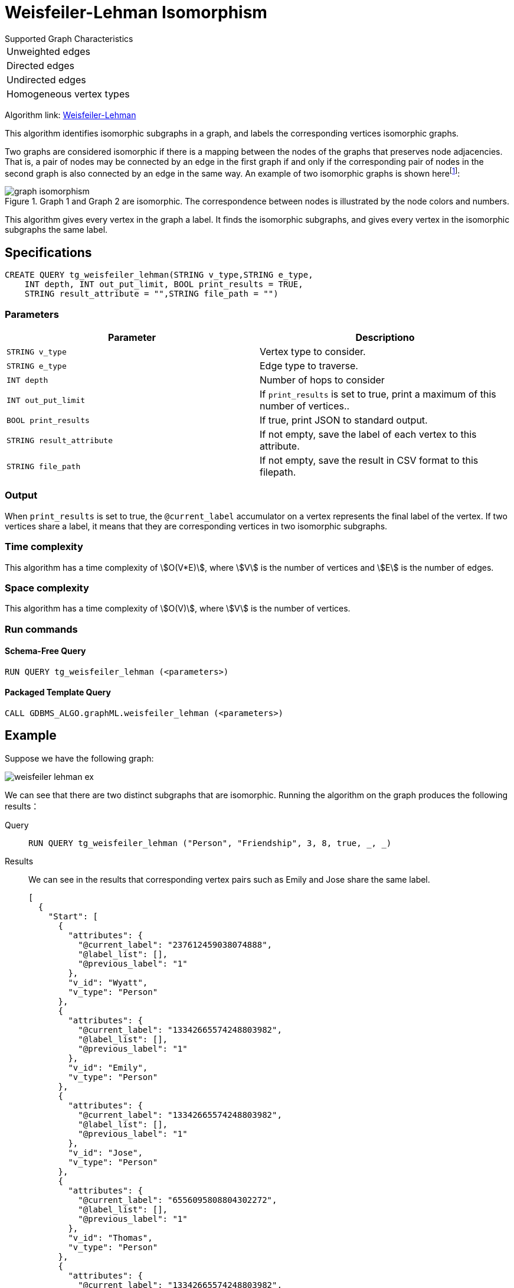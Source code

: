 = Weisfeiler-Lehman Isomorphism
:description: Overview of the Weisfeiler-Lehman for detecting isomorphic graphs.
:page-aliases: graph-ml:node-embeddings:weisfeiler-lehman.adoc
:fn-iso-article: footnote:[David Bieber, The Weisfeiler-Lehman Isomorphism Test, https://davidbieber.com/post/2019-05-10-weisfeiler-lehman-isomorphism-test/]

.Supported Graph Characteristics
****
[cols='1']
|===
^|Unweighted edges
^|Directed edges
^|Undirected edges
^|Homogeneous vertex types
|===

Algorithm link: https://github.com/tigergraph/gsql-graph-algorithms/tree/master/algorithms/GraphML/Embeddings/weisfeiler_lehman[Weisfeiler-Lehman]

****

This algorithm identifies isomorphic subgraphs in a graph, and labels the corresponding vertices isomorphic graphs.

Two graphs are considered isomorphic if there is a mapping between the nodes of the graphs that preserves node adjacencies.
That is, a pair of nodes may be connected by an edge in the first graph if and only if the corresponding pair of nodes in the second graph is also connected by an edge in the same way.
An example of two isomorphic graphs is shown here{fn-iso-article}:

.Graph 1 and Graph 2 are isomorphic. The correspondence between nodes is illustrated by the node colors and numbers.
image::graph-isomorphism.png[]

This algorithm gives every vertex in the graph a label.
It finds the isomorphic subgraphs, and gives every vertex in the isomorphic subgraphs the same label.

== Specifications

[,gsql]
----
CREATE QUERY tg_weisfeiler_lehman(STRING v_type,STRING e_type,
    INT depth, INT out_put_limit, BOOL print_results = TRUE,
    STRING result_attribute = "",STRING file_path = "")
----
=== Parameters


|===
|Parameter |Descriptiono

|`STRING v_type`
|Vertex type to consider.

|`STRING e_type`
|Edge type to traverse.

|`INT depth`
|Number of hops to consider

|`INT out_put_limit`
|If `print_results` is set to true, print a maximum of this number of vertices..

|`BOOL print_results`
|If true, print JSON to standard output.

|`STRING result_attribute`
|If not empty, save the label of each vertex to this attribute.

|`STRING file_path`
|If not empty, save the result in CSV format to this filepath.
|===

=== Output

When `print_results` is set to true, the `@current_label` accumulator on a vertex represents the final label of the vertex.
If two vertices share a label, it means that they are corresponding vertices in two isomorphic subgraphs.



=== Time complexity
This algorithm has a time complexity of stem:[O(V*E)], where stem:[V] is the number of vertices and stem:[E] is the number of edges.

=== Space complexity
This algorithm has a time complexity of stem:[O(V)], where stem:[V] is the number of vertices.


=== Run commands

==== Schema-Free Query

[source.wrap,gsql]
----
RUN QUERY tg_weisfeiler_lehman (<parameters>)
----

==== Packaged Template Query

[source.wrap,gsql]
----
CALL GDBMS_ALGO.graphML.weisfeiler_lehman (<parameters>)
----


== Example

Suppose we have the following graph:

image::weisfeiler-lehman-ex.png[]

We can see that there are two distinct subgraphs that are isomorphic.
Running the algorithm on the graph produces the following results：

[tabs]
====
Query::
+
--
[source.wrap,gsql]
----
RUN QUERY tg_weisfeiler_lehman ("Person", "Friendship", 3, 8, true, _, _)
----
--
Results::
+
--
We can see in the results that corresponding vertex pairs such as Emily and Jose share the same label.
[,json]
----
[
  {
    "Start": [
      {
        "attributes": {
          "@current_label": "237612459038074888",
          "@label_list": [],
          "@previous_label": "1"
        },
        "v_id": "Wyatt",
        "v_type": "Person"
      },
      {
        "attributes": {
          "@current_label": "13342665574248803982",
          "@label_list": [],
          "@previous_label": "1"
        },
        "v_id": "Emily",
        "v_type": "Person"
      },
      {
        "attributes": {
          "@current_label": "13342665574248803982",
          "@label_list": [],
          "@previous_label": "1"
        },
        "v_id": "Jose",
        "v_type": "Person"
      },
      {
        "attributes": {
          "@current_label": "6556095808804302272",
          "@label_list": [],
          "@previous_label": "1"
        },
        "v_id": "Thomas",
        "v_type": "Person"
      },
      {
        "attributes": {
          "@current_label": "13342665574248803982",
          "@label_list": [],
          "@previous_label": "1"
        },
        "v_id": "Amy",
        "v_type": "Person"
      },
      {
        "attributes": {
          "@current_label": "237612459038074888",
          "@label_list": [],
          "@previous_label": "1"
        },
        "v_id": "Dolores",
        "v_type": "Person"
      },
      {
        "attributes": {
          "@current_label": "13342665574248803982",
          "@label_list": [],
          "@previous_label": "1"
        },
        "v_id": "Jack",
        "v_type": "Person"
      },
      {
        "attributes": {
          "@current_label": "6556095808804302272",
          "@label_list": [],
          "@previous_label": "1"
        },
        "v_id": "Ming",
        "v_type": "Person"
      }
    ]
  }
]
----
--
====